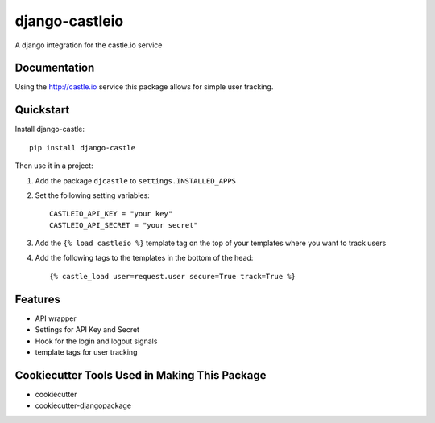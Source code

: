 ===============
django-castleio
===============

A django integration for the castle.io service

Documentation
-------------

Using the http://castle.io service this package allows for simple user tracking.

Quickstart
----------

Install django-castle::

    pip install django-castle

Then use it in a project::

1. Add the package ``djcastle`` to ``settings.INSTALLED_APPS``

2. Set the following setting variables::

    CASTLEIO_API_KEY = "your key"
    CASTLEIO_API_SECRET = "your secret"

3. Add the ``{% load castleio %}`` template tag on the top of your templates where you want to track users

4. Add the following tags to the templates in the bottom of the head::

    {% castle_load user=request.user secure=True track=True %}

Features
--------

* API wrapper
* Settings for API Key and Secret
* Hook for the login and logout signals
* template tags for user tracking

Cookiecutter Tools Used in Making This Package
----------------------------------------------

*  cookiecutter
*  cookiecutter-djangopackage
